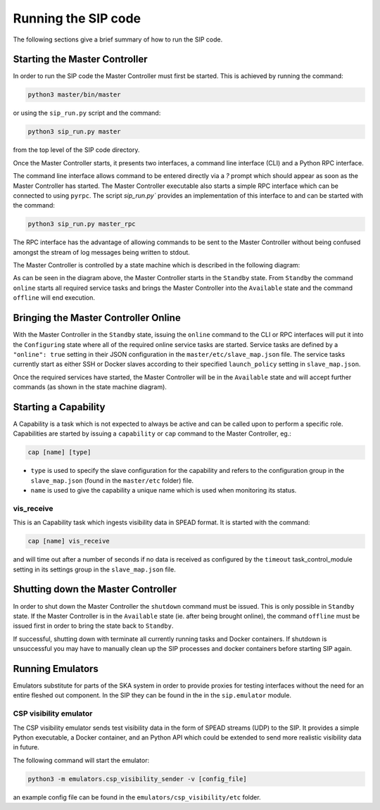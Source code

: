 Running the SIP code
====================
The following sections give a brief summary of how to run the SIP code.

Starting the Master Controller
------------------------------
In order to run the SIP code the Master Controller must first be started. This
is achieved by running the command:

.. code:: bash

    python3 master/bin/master

or using the ``sip_run.py`` script and the command:

.. code:: bash

    python3 sip_run.py master

from the top level of the SIP code directory.

Once the Master Controller starts, it presents two interfaces, a command line
interface (CLI) and a Python RPC interface.

.. image:: mc_startup_1.png
    :scale: 40 %

The command line interface allows command to be entered directly via a `?`
prompt which should appear as soon as the Master Controller has started.
The Master Controller executable also starts a simple RPC interface which can be
connected to using ``pyrpc``. The script `sip_run.py`` provides an
implementation of this interface to and can be started with the command:

.. code:: bash

    python3 sip_run.py master_rpc

The RPC interface has the advantage of allowing commands to be sent to the
Master Controller without being confused amongst the stream of log messages
being written to stdout.

The Master Controller is controlled by a state machine which is described in
the following diagram:

.. image:: mc_states.png
    :scale: 60 %

As can be seen in the diagram above, the Master Controller starts in the
``Standby`` state. From ``Standby`` the command ``online``
starts all required service tasks and brings the Master Controller into
the ``Available`` state and the command ``offline`` will end execution.

Bringing the Master Controller Online
-------------------------------------
With the Master Controller in the ``Standby`` state, issuing the ``online``
command to the CLI or RPC interfaces will put it into the ``Configuring``
state where all of the required online service tasks are started. Service
tasks are defined by a ``"online": true`` setting in their JSON configuration
in the ``master/etc/slave_map.json`` file. The service tasks currently
start as either SSH or Docker slaves according to their specified
``launch_policy`` setting in ``slave_map.json``.

Once the required services have started, the Master Controller will be in the
``Available`` state and will accept further commands (as shown in the state
machine diagram).

.. image:: mc_startup_2.png
    :scale: 40 %

Starting a Capability
---------------------
A Capability is a task which is not expected to always be active and can be
called upon to perform a specific role. Capabilities are started by issuing a
``capability`` or ``cap`` command to the Master Controller, eg.:

.. code:: bash

    cap [name] [type]

* ``type`` is used to specify the slave configuration for the capability
  and refers to the configuration group in the ``slave_map.json`` (found in the
  ``master/etc`` folder) file.
* ``name`` is used to give the capability a unique name which is used
  when monitoring its status.

vis_receive
^^^^^^^^^^^

This is an Capability task which ingests visibility data in SPEAD format.
It is started with the command:

.. code:: bash

    cap [name] vis_receive

and will time out after a number of seconds if no data is received as
configured by the ``timeout`` task_control_module setting in its
settings group in the ``slave_map.json`` file.

Shutting down the Master Controller
-----------------------------------

In order to shut down the Master Controller the ``shutdown`` command must be
issued. This is only possible in ``Standby`` state. If the Master Controller
is in the ``Available`` state (ie. after being brought online), the command
``offline`` must be issued first in order to bring the state back to
``Standby``.

If successful, shutting down with terminate all currently running tasks and
Docker containers. If shutdown is unsuccessful you may have to manually clean
up the SIP processes and docker containers before starting SIP again.

Running Emulators
-----------------
Emulators substitute for parts of the SKA system in order to provide
proxies for testing interfaces without the need for an entire fleshed out
component. In the SIP they can be found in the in the ``sip.emulator`` module.

CSP visibility emulator
^^^^^^^^^^^^^^^^^^^^^^^

The CSP visibility emulator sends test visibility data in the form of SPEAD
streams (UDP) to the SIP. It provides a simple Python executable, a Docker
container, and an Python API which could be extended to send more realistic
visibility data in future.

The following command will start the emulator:

.. code:: bash

    python3 -m emulators.csp_visibility_sender -v [config_file]

an example config file can be found in the ``emulators/csp_visibility/etc``
folder.

